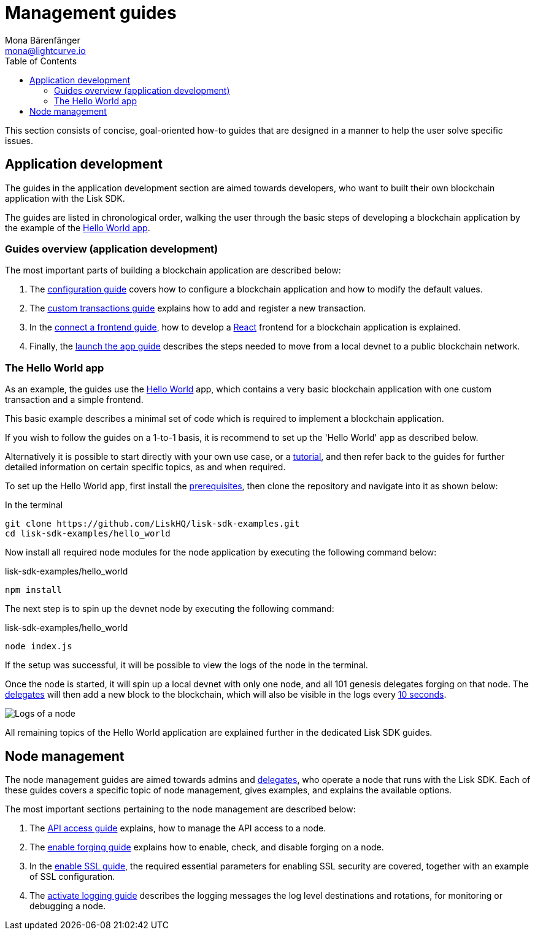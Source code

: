 = Management guides
Mona Bärenfänger <mona@lightcurve.io>
:description: An overview of the main guides in chronological order, together with an example using the 'Hello World' App.
// Settings
:toc:
:imagesdir: ../../assets/images
:url_github_hello: https://github.com/LiskHQ/lisk-sdk-examples/tree/development/hello_world
:url_react: https://reactjs.org/
:v_protocol: master

// Project URLs
:url_config: guides/app-development/configuration.adoc
:url_custom: guides/app-development/custom-transactions.adoc
:url_frontend: guides/app-development/frontend.adoc
:url_launch: guides/app-development/launch.adoc
:url_api_access: guides/node-management/api-access.adoc
:url_forging: guides/node-management/forging.adoc
:url_enable_ssl: guides/node-management/enable-ssl.adoc
:url_logging: guides/node-management/logging.adoc
:url_setup: setup.adoc
:url_tutorials: tutorials/index.adoc

:url_protocol_block_time: protocol:blocks.adoc#_block_time
:url_protocol_delegates: protocol:consensus-algorithm.adoc#voting_and_weight

This section consists of concise, goal-oriented how-to guides that are designed in a manner to help the user solve specific issues.

== Application development

The guides in the application development section are aimed towards developers, who want to built their own blockchain application with the Lisk SDK.

The guides are listed in chronological order, walking the user through the basic steps of developing a blockchain application by the example of the <<hello_world_app, Hello World app>>.

=== Guides overview (application development)

The most important parts of building a blockchain application are described below:

. The xref:{url_config}[configuration guide] covers how to configure a blockchain application and how to modify the default values.
. The xref:{url_custom}[custom transactions guide] explains how to add and register a new transaction.
. In the xref:{url_frontend}[connect a frontend guide], how to develop a {url_react}[React^] frontend for a blockchain application is explained.
. Finally, the xref:{url_launch}[launch the app guide] describes the steps needed to move from a local devnet to a public blockchain network.

[[hello_world_app]]
=== The Hello World app

As an example, the guides use the {url_github_hello}[Hello World^] app, which contains a very basic blockchain application with one custom transaction and a simple frontend.

This basic example describes a minimal set of code which is required to implement a blockchain application.

If you wish to follow the guides on a 1-to-1 basis, it is recommend to set up the 'Hello World' app as described below.

Alternatively it is possible to start directly with your own use case, or a xref:{url_tutorials}[tutorial], and then refer back to the guides for further detailed information on certain specific topics, as and when required.

To set up the Hello World app, first install the xref:{url_setup}[prerequisites], then clone the repository and navigate into it as shown below:

.In the terminal
[source,bash]
----
git clone https://github.com/LiskHQ/lisk-sdk-examples.git
cd lisk-sdk-examples/hello_world
----

Now install all required node modules for the node application by executing the following command below:

.lisk-sdk-examples/hello_world
[source,bash]
----
npm install
----

The next step is to spin up the devnet node by executing the following command:

.lisk-sdk-examples/hello_world
[source,bash]
----
node index.js
----

If the setup was successful, it will be possible to view the logs of the node in the terminal.

Once the node is started, it will spin up a local devnet with only one node, and all 101 genesis delegates forging on that node.
The xref:{url_protocol_delegates}[delegates] will then add a new block to the blockchain, which will also be visible in the logs every xref:{url_protocol_block_time}[10 seconds].

image::node-start.gif[Logs of a node]

All remaining topics of the Hello World application are explained further in the dedicated Lisk SDK guides.



== Node management

The node management guides are aimed towards admins and xref:{url_protocol_delegates}[delegates], who operate a node that runs with the Lisk SDK.
Each of these guides covers a specific topic of node management, gives examples, and explains the available options.

The most important sections pertaining to the node management are described below:

. The xref:{url_api_access}[API access guide] explains, how to manage the API access to a node.
. The xref:{url_forging}[enable forging guide] explains how to enable, check, and disable forging on a node.
. In the xref:{url_enable_ssl}[enable SSL guide], the required essential parameters for enabling SSL security are covered, together with an example of SSL configuration.
. The xref:{url_logging}[activate logging guide] describes the logging messages the log level destinations and rotations, for monitoring or debugging a node.


